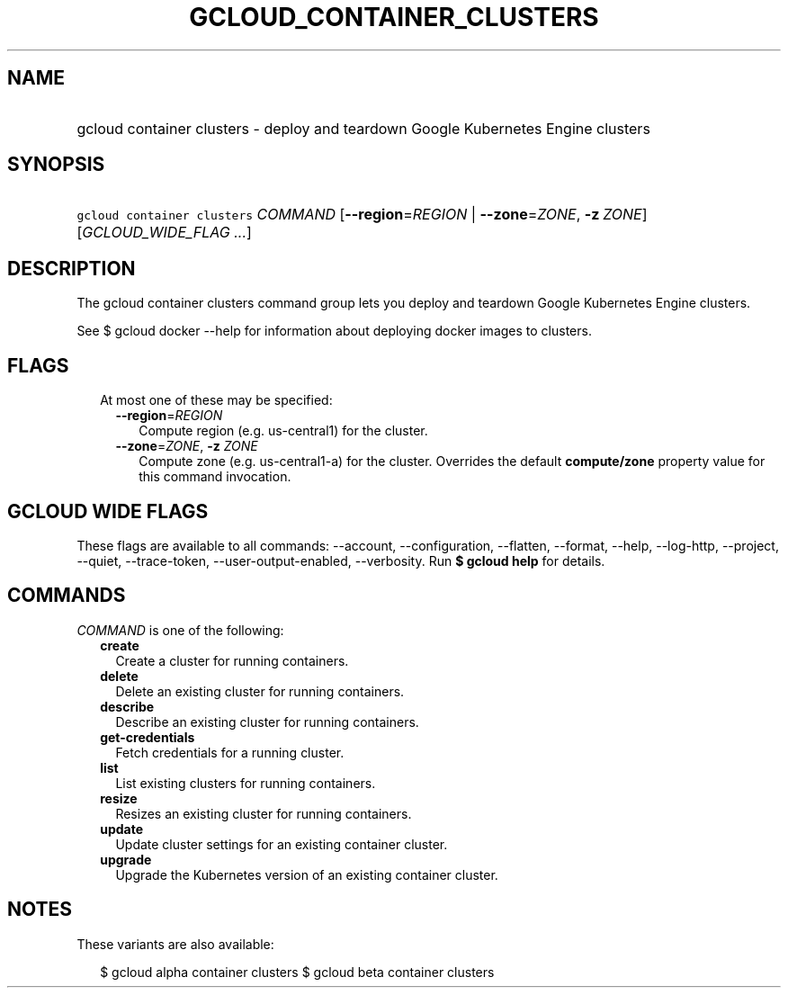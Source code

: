 
.TH "GCLOUD_CONTAINER_CLUSTERS" 1



.SH "NAME"
.HP
gcloud container clusters \- deploy and teardown Google Kubernetes Engine clusters



.SH "SYNOPSIS"
.HP
\f5gcloud container clusters\fR \fICOMMAND\fR [\fB\-\-region\fR=\fIREGION\fR\ |\ \fB\-\-zone\fR=\fIZONE\fR,\ \fB\-z\fR\ \fIZONE\fR] [\fIGCLOUD_WIDE_FLAG\ ...\fR]



.SH "DESCRIPTION"

The gcloud container clusters command group lets you deploy and teardown Google
Kubernetes Engine clusters.

See $ gcloud docker \-\-help for information about deploying docker images to
clusters.



.SH "FLAGS"

.RS 2m
.TP 2m

At most one of these may be specified:

.RS 2m
.TP 2m
\fB\-\-region\fR=\fIREGION\fR
Compute region (e.g. us\-central1) for the cluster.

.TP 2m
\fB\-\-zone\fR=\fIZONE\fR, \fB\-z\fR \fIZONE\fR
Compute zone (e.g. us\-central1\-a) for the cluster. Overrides the default
\fBcompute/zone\fR property value for this command invocation.


.RE
.RE
.sp

.SH "GCLOUD WIDE FLAGS"

These flags are available to all commands: \-\-account, \-\-configuration,
\-\-flatten, \-\-format, \-\-help, \-\-log\-http, \-\-project, \-\-quiet,
\-\-trace\-token, \-\-user\-output\-enabled, \-\-verbosity. Run \fB$ gcloud
help\fR for details.



.SH "COMMANDS"

\f5\fICOMMAND\fR\fR is one of the following:

.RS 2m
.TP 2m
\fBcreate\fR
Create a cluster for running containers.

.TP 2m
\fBdelete\fR
Delete an existing cluster for running containers.

.TP 2m
\fBdescribe\fR
Describe an existing cluster for running containers.

.TP 2m
\fBget\-credentials\fR
Fetch credentials for a running cluster.

.TP 2m
\fBlist\fR
List existing clusters for running containers.

.TP 2m
\fBresize\fR
Resizes an existing cluster for running containers.

.TP 2m
\fBupdate\fR
Update cluster settings for an existing container cluster.

.TP 2m
\fBupgrade\fR
Upgrade the Kubernetes version of an existing container cluster.


.RE
.sp

.SH "NOTES"

These variants are also available:

.RS 2m
$ gcloud alpha container clusters
$ gcloud beta container clusters
.RE

